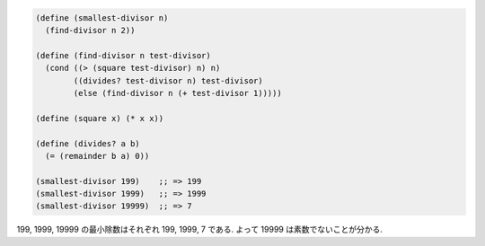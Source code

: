 .. comment

   SICP Chapter1
   Exercise 1.21

.. sourcecode:: scheme

   (define (smallest-divisor n)
     (find-divisor n 2))

   (define (find-divisor n test-divisor)
     (cond ((> (square test-divisor) n) n)
           ((divides? test-divisor n) test-divisor)
           (else (find-divisor n (+ test-divisor 1)))))

   (define (square x) (* x x))

   (define (divides? a b)
     (= (remainder b a) 0))

   (smallest-divisor 199)    ;; => 199
   (smallest-divisor 1999)   ;; => 1999
   (smallest-divisor 19999)  ;; => 7

199, 1999, 19999 の最小除数はそれぞれ 199, 1999, 7 である.
よって 19999 は素数でないことが分かる.
